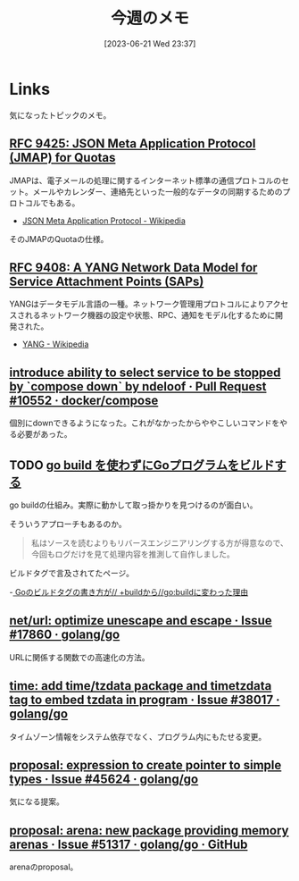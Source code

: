 #+title:      今週のメモ
#+date:       [2023-06-21 Wed 23:37]
#+filetags:   :code:
#+identifier: 20230621T233736

* Links

気になったトピックのメモ。

** [[https://www.rfc-editor.org/rfc/rfc9425.html][RFC 9425: JSON Meta Application Protocol (JMAP) for Quotas]]
JMAPは、電子メールの処理に関するインターネット標準の通信プロトコルのセット。メールやカレンダー、連絡先といった一般的なデータの同期するためのプロトコルでもある。

- [[https://ja.wikipedia.org/wiki/JSON_Meta_Application_Protocol][JSON Meta Application Protocol - Wikipedia]]

そのJMAPのQuotaの仕様。

** [[https://www.rfc-editor.org/rfc/rfc9408.html][RFC 9408: A YANG Network Data Model for Service Attachment Points (SAPs)]]
YANGはデータモデル言語の一種。ネットワーク管理用プロトコルによりアクセスされるネットワーク機器の設定や状態、RPC、通知をモデル化するために開発された。

- [[https://ja.wikipedia.org/wiki/YANG][YANG - Wikipedia]]

** [[https://github.com/docker/compose/pull/10552][introduce ability to select service to be stopped by `compose down` by ndeloof · Pull Request #10552 · docker/compose]]

個別にdownできるようになった。これがなかったからややこしいコマンドをやる必要があった。

** TODO [[https://zenn.dev/dqneo/articles/ce9459676a3303][go build を使わずにGoプログラムをビルドする]]
:LOGBOOK:
CLOCK: [2023-06-22 Thu 23:15]--[2023-06-22 Thu 23:40] =>  0:25
:END:

go buildの仕組み。実際に動かして取っ掛かりを見つけるのが面白い。

そういうアプローチもあるのか。

#+begin_quote
私はソースを読むよりもリバースエンジニアリングする方が得意なので、今回もログだけを見て処理内容を推測して自作しました。
#+end_quote

ビルドタグで言及されてたページ。

-[[https://zenn.dev/team_soda/articles/golang-build-tags-history][ Goのビルドタグの書き方が// +buildから//go:buildに変わった理由]]

** [[https://github.com/golang/go/issues/17860][net/url: optimize unescape and escape · Issue #17860 · golang/go]]
URLに関係する関数での高速化の方法。
** [[https://github.com/golang/go/issues/38017][time: add time/tzdata package and timetzdata tag to embed tzdata in program · Issue #38017 · golang/go]]
タイムゾーン情報をシステム依存でなく、プログラム内にもたせる変更。
** [[https://github.com/golang/go/issues/45624][proposal: expression to create pointer to simple types · Issue #45624 · golang/go]]
気になる提案。
** [[http://localhost:8081/golang/go/issues/51317#top][proposal: arena: new package providing memory arenas · Issue #51317 · golang/go · GitHub]]
arenaのproposal。
